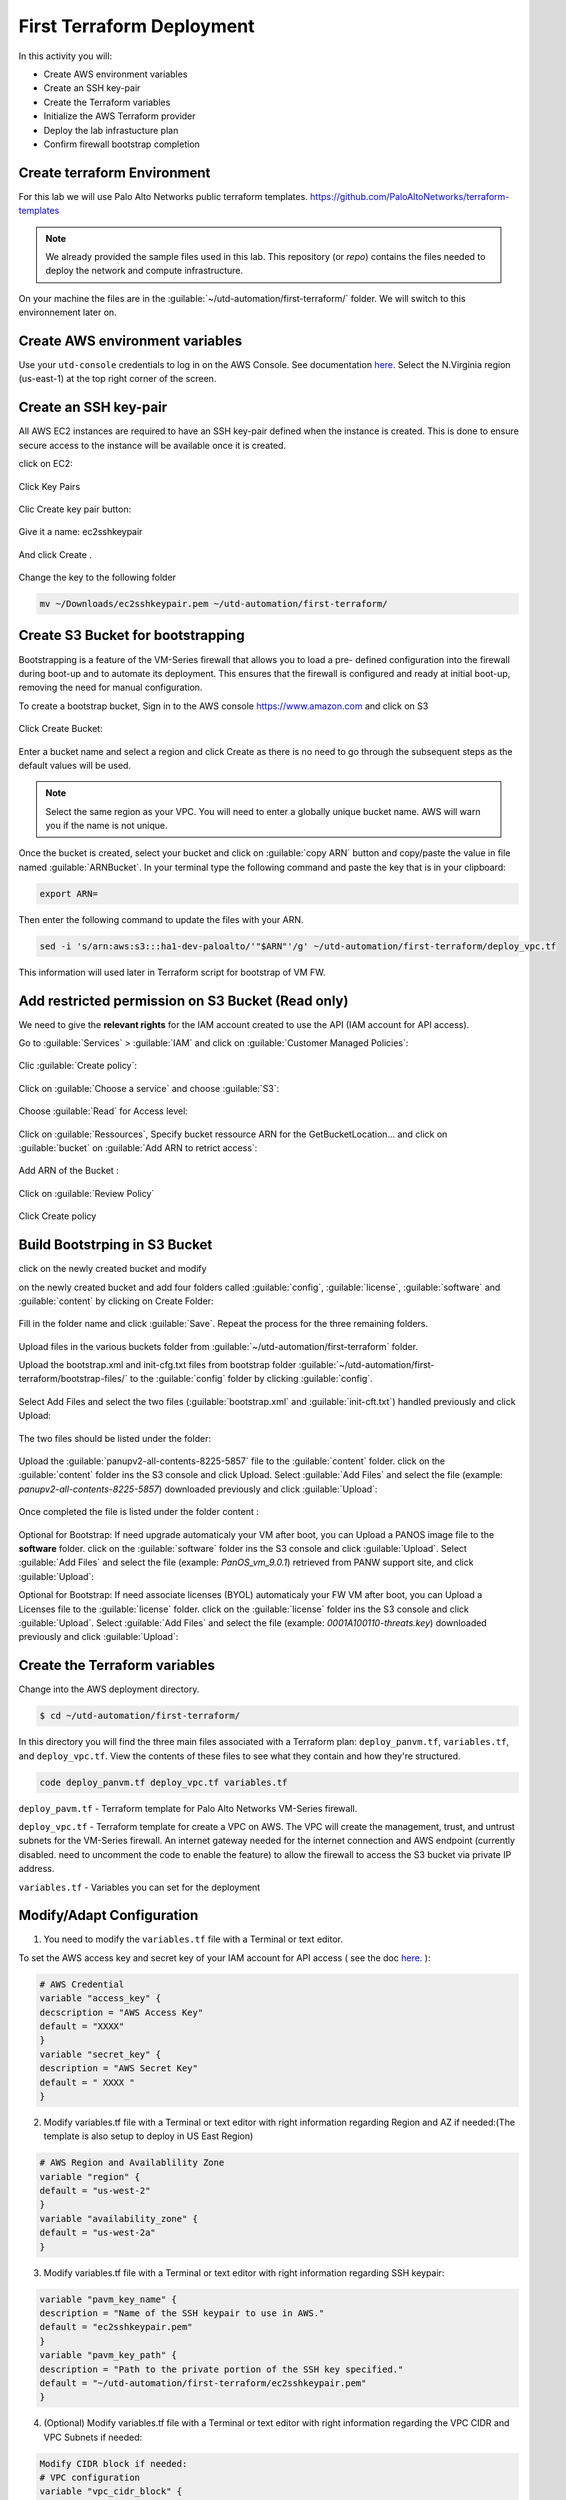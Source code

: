 ##########################
First Terraform Deployment
##########################

In this activity you will:

- Create AWS environment variables
- Create an SSH key-pair
- Create the Terraform variables
- Initialize the AWS Terraform provider
- Deploy the lab infrastucture plan
- Confirm firewall bootstrap completion


****************************
Create terraform Environment
****************************

For this lab we will use Palo Alto Networks public terraform templates.
https://github.com/PaloAltoNetworks/terraform-templates

.. note:: We already provided the sample files  used in this lab. This repository (or *repo*) contains the files needed to deploy the network and compute infrastructure.

On your machine the files are in the :guilable:`~/utd-automation/first-terraform/` folder. We will switch to this environnement later on.


********************************
Create AWS environment variables
********************************

Use your ``utd-console`` credentials to log in on the AWS Console. See documentation `here </en/latest/00-getting-started/requirements.html#create-iam-account-for-console-access>`_.
Select the N.Virginia region (us-east-1) at the top right corner of the screen.


**********************
Create an SSH key-pair
**********************

All AWS EC2 instances are required to have an SSH key-pair defined when the
instance is created.  This is done to ensure secure access to the instance will
be available once it is created.

click on EC2:

.. figure:: img/sshkeypair-1.png

Click Key Pairs

.. figure:: img/sshkeypair-2.png

Clic Create key pair button:

.. figure:: img/sshkeypair-3.png

Give it a name: ec2sshkeypair

.. figure:: img/sshkeypair-4.png

And click Create .

.. figure:: img/sshkeypair-5.png

Change the key to the following folder

.. code-block:: console

    mv ~/Downloads/ec2sshkeypair.pem ~/utd-automation/first-terraform/


**********************************
Create S3 Bucket for bootstrapping
**********************************

Bootstrapping is a feature of the VM-Series firewall that allows you to load a pre-
defined configuration into the firewall during boot-up and to automate its deployment.
This ensures that the firewall is configured and ready at initial boot-up, removing the
need for manual configuration.

To create a bootstrap bucket, Sign in to the AWS console https://www.amazon.com
and click on S3

.. figure:: img/buckets3-1.png

Click Create Bucket:

.. figure:: img/buckets3-2.png

Enter a bucket name and select a region and click Create as there is no need to go
through the subsequent steps as the default values will be used.

.. figure:: img/buckets3-3.png

.. note:: Select the same region as your VPC. You will need to enter a globally unique bucket name. AWS will warn you if the name is not unique. 

Once the bucket is created, select your bucket and click on :guilable:`copy ARN` button and copy/paste the value in file named :guilable:`ARNBucket`.
In your terminal type the following command and paste the key that is in your clipboard:

.. code-block:: console
    
    export ARN=

Then enter the following command to update the files with your ARN.

.. code-block:: console

    sed -i 's/arn:aws:s3:::ha1-dev-paloalto/'"$ARN"'/g' ~/utd-automation/first-terraform/deploy_vpc.tf

This information will used later in Terraform script for bootstrap of VM FW.


**************************************************
Add restricted permission on S3 Bucket (Read only)
**************************************************

We need to give the **relevant rights** for the IAM account created to use the API (IAM account for API access).

Go to :guilable:`Services` > :guilable:`IAM` and click on :guilable:`Customer Managed Policies`:

.. figure:: img/buckets3-4.png

Clic :guilable:`Create policy`:

.. figure:: img/buckets3-5.png

Click on :guilable:`Choose a service` and choose :guilable:`S3`:

.. figure:: img/buckets3-6.png

Choose :guilable:`Read` for Access level:

.. figure:: img/buckets3-7.png

Click on :guilable:`Ressources`, Specify bucket ressource ARN for the GetBucketLocation... and click on :guilable:`bucket` on :guilable:`Add ARN to retrict access`:

.. figure:: img/buckets3-8.png

Add ARN of the Bucket :

.. figure:: img/buckets3-9.png

Click on :guilable:`Review Policy`

.. figure:: img/buckets3-10.png

Click Create policy

.. figure:: img/buckets3-11.png


******************************
Build Bootstrping in S3 Bucket
******************************

click on the newly created bucket and modify 

on the newly created bucket
and add four folders called :guilable:`config`, :guilable:`license`, :guilable:`software` and :guilable:`content` by clicking on
Create Folder:

.. figure:: img/bootstrap-1.png

Fill in the folder name and click :guilable:`Save`. Repeat the process for the three remaining
folders.

.. figure:: img/bootstrap-2.png

.. figure:: img/bootstrap-3.png

Upload files in the various buckets folder from :guilable:`~/utd-automation/first-terraform` folder.

Upload the bootstrap.xml and init-cfg.txt files from bootstrap folder :guilable:`~/utd-automation/first-terraform/bootstrap-files/` to the :guilable:`config` folder by clicking :guilable:`config`.

.. figure:: img/bootstrap-4.png

Select Add Files and select the two files (:guilable:`bootstrap.xml` and :guilable:`init-cft.txt`) handled previously and click Upload:

.. figure:: img/bootstrap-5.png

The two files should be listed under the folder:

.. figure:: img/bootstrap-6.png

Upload the :guilable:`panupv2-all-contents-8225-5857` file to the :guilable:`content` folder.
click on the :guilable:`content` folder ins the S3 console and click Upload. Select :guilable:`Add Files`
and select the file (example: *panupv2-all-contents-8225-5857*) downloaded previously and click
:guilable:`Upload`:

.. figure:: img/bootstrap-7.png

Once completed the file is listed under the folder content :

.. figure:: img/bootstrap-8.png


Optional for Bootstrap: 
If need upgrade automaticaly your VM after boot, you can Upload a PANOS image file to the **software** folder.
click on the :guilable:`software` folder ins the S3 console and click :guilable:`Upload`. Select :guilable:`Add Files`
and select the file (example: *PanOS_vm_9.0.1*) retrieved from PANW support site, and click
:guilable:`Upload`:


Optional for Bootstrap: 
If need associate licenses (BYOL) automaticaly your FW VM after boot, you can Upload a Licenses file to the :guilable:`license` folder.
click on the :guilable:`license` folder ins the S3 console and click :guilable:`Upload`. Select :guilable:`Add Files`
and select the file (example: *0001A100110-threats.key*) downloaded previously and click
:guilable:`Upload`:


******************************
Create the Terraform variables
******************************

Change into the AWS deployment directory.

.. code-block:: console

    $ cd ~/utd-automation/first-terraform/

In this directory you will find the three main files associated with a
Terraform plan: ``deploy_panvm.tf``, ``variables.tf``, and ``deploy_vpc.tf``.  View the
contents of these files to see what they contain and how they're structured.

.. code-block:: console

    code deploy_panvm.tf deploy_vpc.tf variables.tf

``deploy_pavm.tf`` - Terraform template for Palo Alto Networks VM-Series
firewall.

``deploy_vpc.tf`` - Terraform template for create a VPC on AWS. The VPC will
create the management, trust, and untrust subnets for the VM-Series firewall.
An internet gateway needed for the internet connection and AWS endpoint
(currently disabled. need to uncomment the code to enable the feature) to
allow the firewall to access the S3 bucket via private IP address.

``variables.tf`` - Variables you can set for the deployment


**************************
Modify/Adapt Configuration
**************************

1. You need to modify the ``variables.tf`` file with a Terminal or text editor.


To set the AWS access key and secret key of your IAM account for API access ( see the doc `here </en/latest/00-getting-started/aws-account.html>`_. ):

.. code-block:: console

    # AWS Credential
    variable "access_key" {
    decscription = "AWS Access Key"
    default = "XXXX"
    }
    variable "secret_key" {
    description = "AWS Secret Key"
    default = " XXXX "
    }

2.  Modify variables.tf file with a Terminal or text editor with right information regarding Region and AZ if needed:(The template is also setup to deploy in US East Region)

.. code-block:: console

    # AWS Region and Availablility Zone
    variable "region" {
    default = "us-west-2"
    }
    variable "availability_zone" {
    default = "us-west-2a"
    }


3. Modify variables.tf file with a Terminal or text editor with right information regarding SSH keypair:

.. code-block:: console

    variable "pavm_key_name" {
    description = "Name of the SSH keypair to use in AWS."
    default = "ec2sshkeypair.pem"
    }
    variable "pavm_key_path" {
    description = "Path to the private portion of the SSH key specified."
    default = "~/utd-automation/first-terraform/ec2sshkeypair.pem"
    }

4. (Optional) Modify variables.tf file with a Terminal or text editor with right information regarding the VPC CIDR and VPC Subnets if needed:

.. code-block:: terraform
        
    Modify CIDR block if needed:
    # VPC configuration
    variable "vpc_cidr_block" {
    default = "10.88.0.0/16"
    }
    variable "vpc_instance_tenancy" {
    default = "default"
    }
    Modify VPC Name if needed:
    variable "vpc_name" {
    default = "PAVM VPC"
    }
    Modify CIDR Block of subnets if needed :
    # Management subnet configuration
    variable "mgmt_subnet_cidr_block" {
    default = "10.88.0.0/24"
    }
    # Untrust subnet configuration
    variable "untrust_subnet_cidr_block" {
    default = "10.88.1.0/24"
    }
    # Trust subnet configuration
    variable "trust_subnet_cidr_block" {
    default = "10.88.66.0/24"
    }

5. Adapt variables.tf file with a Terminal or text editor with right information regarding AMI reference if needed:

An Amazon Machine Image (AMI) provides the information required to launch an instance. You must specify an AMI when you launch an instance. You can launch multiple instances from a single AMI when you need multiple instances with the same configuration. You can use different AMIs to launch instances when you need instances with different configurations.

An AMI includes the following:

    - One or more EBS snapshots, or, for instance-store-backed AMIs, a template for the root volume of the instance (for example, an operating system, an application server, and applications).
    - Launch permissions that control which AWS accounts can use the AMI to launch instances.
    - A block device mapping that specifies the volumes to attach to the instance when it's launched.

To find a Palo Alto Networks AMI using the Images page

    Open the Amazon EC2 console at https://console.aws.amazon.com/ec2/

From the navigation bar, select the Region in which to launch your instances. You can select any Region that's available to you, regardless of your location.

In the navigation pane on left, choose AMIs.

Use the Filter options to scope the list of displayed AMIs to see only the AMIs that interest you. 
For example, to list all Palo Alto Networks AMIs provided by AWS, select Public images. Type ``palo alto networks`` in filter fiels to view list of AMI available in choosen Region. 

Then verify or adapt AMI ID if needed :

.. code-block:: terraform

    # PAVM configuration
    variable "pavm_payg_bun2_ami_id" {
    default = {
    eu-west-1 = "ami-5d92132e",
    ap-southeast-1 = "ami-946da7f7",
    ap-southeast-2 = "ami-d7c6e5b4",
    ap-northeast-2 = "ami-fb08c195",
    eu-central-1 = "ami-8be001e4",
    ap-northeast-1 = "ami-b84b5ad6",}
    }
    us-east-1 = "ami-29a8a243",
    us-west-1 = "ami-12d0ad72",
    sa-east-1 = "ami-19810e75",
    us-west-2 = "ami-e4be4b84"
    variable "pavm_byol_ami_id" {
    default = {
    ap-south-1 = "ami-5c187233",
    eu-west-1 = "ami-73971600",
    ap-southeast-1 = "ami-0c60aa6f",
    ap-southeast-2 = "ami-f9c4e79a",
    ap-northeast-2 = "ami-fa08c194",
    eu-central-1 = "ami-74e5041b",
    ap-northeast-1 = "ami-e44b5a8a",
    us-east-1 = "ami-1daaa077",
    us-west-1 = "ami-acd7aacc",
    sa-east-1 = "ami-1d860971",
    us-west-2 = "ami-e7be4b87"
    }
    }

6. Adapt variables.tf file with a Terminal or text editor with right information regarding Bucket S3 for Bootstraping where XXXX is the name of your bucket S3.

.. code-block:: terraform

    variable "pavm_user_data" {
    #default = "vmseries-bootstrap-aws-s3bucket=panw-mlue-bucket"
    default = "vmseries-bootstrap-aws-s3bucket=XXXX"
    }
    variable "pavm_iam_instance_profile" {
    default = "pa_bootstrap_s3_readonly"
    }

7. You need to modify the deploy_panw.tf file with a Terminal or text editor.

For both AWS, the licensing options are bring your own license (BYOL) and pay as you go/consumption-based (PAYG) subscriptions.

    - BYOL: Any one of the VM-Series models, along with the associated Subscriptions and Support, are purchased via normal Palo Alto Networks channels and then deployed through your AWS or Azure management console.
    - PAYG: Purchase the VM-Series and select Subscriptions and Premium Support as an hourly subscription bundle from the AWS Marketplace.
        - Bundle 1 contents: VM-300 firewall license, Threat Prevention Subscription (inclusive of IPS, AV, Malware prevention) and Premium Support.  
        - Bundle 2 contents: VM-300 firewall license, Threat Prevention (inclusive of IPS, AV, Malware prevention), WildFire™ threat intelligence service, 
          URL Filtering, GlobalProtect Subscriptions and Premium Support.

In deploy_panw.tf you can adapt the AMI information regarding your licensing
type (BYOL or Bundle2):

.. code-block:: terraform

    # Palo Alto VM-Series Firewall
    resource "aws_instance" "pavm" {
    #ami = "${lookup(var.pavm_byol_ami_id, var.region)}"
    ami = "${lookup(var.pavm_payg_bun2_ami_id, var.region)}"
    availability_zone = "${var.availability_zone}"
    tenancy = "default"
    ebs_optimized = false
    disable_api_termination = false
    instance_initiated_shutdown_behavior = "stop"
    instance_type = "${var.pavm_instance_type}"
    key_name = "${var.pavm_key_name}"
    monitoring = false
    vpc_security_group_ids = [ "${aws_security_group.default-security-gp.id}" ]
    subnet_id = "${aws_subnet.mgmt-subnet.id}"
    associate_public_ip_address = "${var.pavm_public_ip}"
    private_ip = "${var.pavm_mgmt_private_ip}"
    source_dest_check = false
    tags = {
    Name = "PAVM"
    }

8. (Optional) You need to modify the deploy_vpc.tf file with a Terminal or text editor if you want to use a VPC Endpoint.

A VPC endpoint enables you to privately connect your VPC to supported AWS services and VPC endpoint services powered by AWS PrivateLink without requiring an internet gateway, NAT device, VPN connection, or AWS Direct 
Connect connection. Instances in your VPC do not require public IP addresses to communicate with resources in the service. Traffic between your VPC and the other service does not leave the Amazon network.

Endpoints are virtual devices. They are horizontally scaled, redundant, and highly available VPC components. They allow communication between instances in your VPC and services without imposing availability risks or 
bandwidth constraints on your network traffic. 

In deploy_vpc.tf you have to uncomment code to use Bootstrap S3 Bucket and give the S3 name bucket:

.. code-block:: terraform

    # Create an endpoint for S3 bucket
    /* Uncomment to enable */
    resource "aws_vpc_endpoint" "private-s3" {
    vpc_id = "${aws_vpc.pavm-vpc.id}"
    service_name = "com.amazonaws.us-west-2.s3"
    /* Uncomment to enable policy
    policy = <<POLICY
    {
    "Statement": [{
    "Effect": "Deny",
    "Principal": "*",
    "Action": "s3:*",
    "Resource": "arn:aws:s3:::mys3bucketutd"
    }
    ]
    }
    POLICY
    */

.. note:: The ARN value has been copied in this file at the beginning of the activity.


*************************************
Initialize the AWS Terraform provider
*************************************

Once you've created the ``terraform.tfvars`` file and populated it with the
variables and values you are now ready to initialize the Terraform providers.
For this initial deployment we will only be using the
`AWS Provider <https://www.terraform.io/docs/providers/aws/index.html>`_.
This initialization process will download all the software, modules, and
plugins needed for working in a particular environment.

.. code-block:: console

    terraform init


*********************************
Deploy the lab infrastucture plan
*********************************

We are now ready to deploy our lab infrastructure plan.  We should first
perform a dry-run of the deployment process and validate the contents of the
plan files and module dependencies.

.. code-block:: console

    terraform plan

If there are no errors and the plan output looks good, let's go ahead and
perform the deployment.

.. code-block:: console

    terraform apply -auto-approve

At a high level these are each of the steps this plan will perform:

    #. Create the VPC
    #. Create the Internet gateway
    #. Create VPC NAT Gateway
    #. Create the subnets
    #. Create the security groups for each subnet
    #. Create routing tables and routes
    #. Create the VM-Series firewall instance
    #. Create the VM-Series firewall interfaces
    #. Create the Elastic IPs for the ``management`` and ``untrust`` interfaces

The deployment process should finish in a few minutes and you will be presented
with the public IP addresses of the VM-Series firewall management and untrust
interfaces.  However, the VM-Series firewall can take up to *ten minutes* to
complete the initial bootstrap process.

It is recommended that you skip ahead and read the `documentation </en/latest/06-appendix/background-terraform>`_ section while you wait.


********************************************************
Verify on AWS Console some elements created by terraform
********************************************************

On the console check that your instances have been provisionned:

.. figure:: img/aws-console-check.png
    :align: center


*************************************
Confirm firewall bootstrap completion
*************************************

SSH into the firewall with the following credentials.

- **Username:** ``admin``
- **Password:** ``admin``

.. code-block:: console

    ssh admin@<FIREWALL_MGMT_IP>

Replace ``<FIREWALL_MGMT_IP>`` with the IP address of the firewall management
interface that was provided in the Terraform plan results.  This information
can be easily recalled using the ``terraform output`` command within the
deployment directory.

.. warning:: If you are unsuccessful the firewall instance is likely still
   bootstrapping or performing an autocommit.  Hit ``Ctrl-C`` and try again
   after waiting a few minutes.  The bootstrap process can take up to *ten
   minutes* to complete before you are able to successfully log in.

Once you have logged into the firewall you can check to ensure the management
plane has completed its initialization.

.. code-block:: console

    show chassis-ready

If the response is :guilable:`yes`, you are ready to proceed with the configuration
activities.

.. note:: While it is a security best practice to use SSH keys to authenticate
          to VM instances in the cloud, we have defined a static password for
          the firewall's admin account in this lab (specifically, in the 
          bootstrap package).  This is because the PAN-OS XML API cannot utilize SSH keys and requires a
          username/password or API key for authentication.


**********************************
Destroy the lab infrastucture plan
**********************************

To clean up the deployment, just run the following command

.. code-block:: console

    terraform destroy

It will automatically delete every object that was created by the template.


*************************************
What were bad things on this Activity
*************************************

- AWS Access key and AWS Secret key are visible and stored in vraiable.tf file.
- It needs to prepare a S3 bucket from AWS Console before use this scripts Terraform. 
- Methode for Bootstraping expose password administrator of the FW in S3 bucket with potentiel high risk.
- Structure of scripts is not relevant for large deployment architecture. 


**********
Conclusion
**********

We can do better then let's go to next activity : **The Automation Journey**